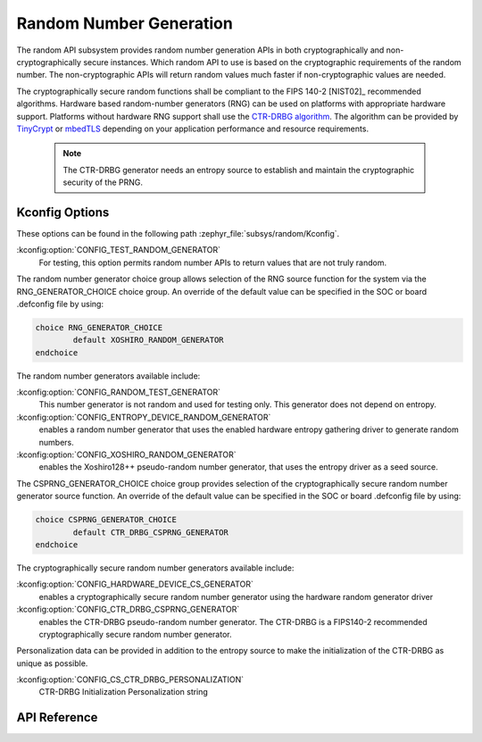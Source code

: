 .. _random_api:

Random Number Generation
########################

The random API subsystem provides random number generation APIs in both
cryptographically and non-cryptographically secure instances. Which
random API to use is based on the cryptographic requirements of the
random number. The non-cryptographic APIs will return random values
much faster if non-cryptographic values are needed.

The cryptographically secure random functions shall be compliant to the
FIPS 140-2 [NIST02]_ recommended algorithms. Hardware based random-number
generators (RNG) can be used on platforms with appropriate hardware support.
Platforms without hardware RNG support shall use the `CTR-DRBG algorithm
<https://nvlpubs.nist.gov/nistpubs/SpecialPublications/NIST.SP.800-90Ar1.pdf>`_.
The algorithm can be provided by `TinyCrypt <https://01.org/tinycrypt>`_
or `mbedTLS <https://tls.mbed.org/ctr-drbg-source-code>`_ depending on
your application performance and resource requirements.

  .. note::

    The CTR-DRBG generator needs an entropy source to establish and
    maintain the cryptographic security of the PRNG.

.. _random_kconfig:

Kconfig Options
***************

These options can be found in the following path :zephyr_file:`subsys/random/Kconfig`.

:kconfig:option:`CONFIG_TEST_RANDOM_GENERATOR`
 For testing, this option permits random number APIs to return values
 that are not truly random.

The random number generator choice group allows selection of the RNG
source function for the system via the RNG_GENERATOR_CHOICE choice group.
An override of the default value can be specified in the SOC or board
.defconfig file by using:

.. code-block:: none

   choice RNG_GENERATOR_CHOICE
	   default XOSHIRO_RANDOM_GENERATOR
   endchoice

The random number generators available include:

:kconfig:option:`CONFIG_RANDOM_TEST_GENERATOR`
 This number generator is not random and used for testing only.
 This generator does not depend on entropy.

:kconfig:option:`CONFIG_ENTROPY_DEVICE_RANDOM_GENERATOR`
 enables a random number generator that uses the enabled hardware
 entropy gathering driver to generate random numbers.

:kconfig:option:`CONFIG_XOSHIRO_RANDOM_GENERATOR`
 enables the Xoshiro128++ pseudo-random number generator, that uses the
 entropy driver as a seed source.

The CSPRNG_GENERATOR_CHOICE choice group provides selection of the
cryptographically secure random number generator source function. An
override of the default value can be specified in the SOC or board
.defconfig file by using:

.. code-block:: none

   choice CSPRNG_GENERATOR_CHOICE
	   default CTR_DRBG_CSPRNG_GENERATOR
   endchoice

The cryptographically secure random number generators available include:

:kconfig:option:`CONFIG_HARDWARE_DEVICE_CS_GENERATOR`
 enables a cryptographically secure random number generator using the
 hardware random generator driver

:kconfig:option:`CONFIG_CTR_DRBG_CSPRNG_GENERATOR`
 enables the CTR-DRBG pseudo-random number generator. The CTR-DRBG is
 a FIPS140-2 recommended cryptographically secure random number generator.

Personalization data can be provided in addition to the entropy source
to make the initialization of the CTR-DRBG as unique as possible.

:kconfig:option:`CONFIG_CS_CTR_DRBG_PERSONALIZATION`
 CTR-DRBG Initialization Personalization string

API Reference
*************

.. doxygengroup:: random_api
